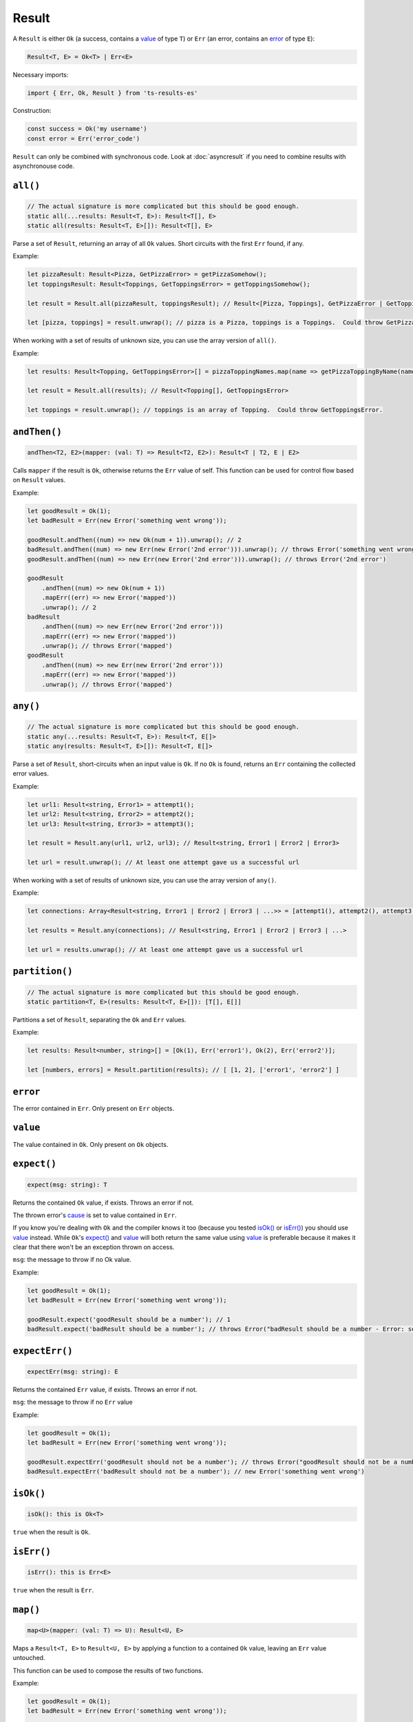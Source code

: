 Result
======

A ``Result`` is either ``Ok`` (a success, contains a `value`_ of type ``T``) or ``Err`` (an error,
contains an `error`_ of type ``E``):

.. code-block:: typescript

    Result<T, E> = Ok<T> | Err<E>

Necessary imports:

.. code-block:: typescript

    import { Err, Ok, Result } from 'ts-results-es'

Construction:

.. code-block:: typescript

    const success = Ok('my username')
    const error = Err('error_code')

``Result`` can only be combined with synchronous code. Look at :doc:`asyncresult` if you need
to combine results with asynchronouse code.

``all()``
---------

.. code-block:: typescript

    // The actual signature is more complicated but this should be good enough.
    static all(...results: Result<T, E>): Result<T[], E>
    static all(results: Result<T, E>[]): Result<T[], E>

Parse a set of ``Result``, returning an array of all ``Ok`` values.
Short circuits with the first ``Err`` found, if any.

Example:

.. code-block:: typescript

    let pizzaResult: Result<Pizza, GetPizzaError> = getPizzaSomehow();
    let toppingsResult: Result<Toppings, GetToppingsError> = getToppingsSomehow();

    let result = Result.all(pizzaResult, toppingsResult); // Result<[Pizza, Toppings], GetPizzaError | GetToppingsError>

    let [pizza, toppings] = result.unwrap(); // pizza is a Pizza, toppings is a Toppings.  Could throw GetPizzaError or GetToppingsError.

When working with a set of results of unknown size, you can use the array version of ``all()``.

Example:

.. code-block:: typescript

    let results: Result<Topping, GetToppingsError>[] = pizzaToppingNames.map(name => getPizzaToppingByName(name));

    let result = Result.all(results); // Result<Topping[], GetToppingsError>

    let toppings = result.unwrap(); // toppings is an array of Topping.  Could throw GetToppingsError.

``andThen()``
-------------

.. code-block:: typescript

    andThen<T2, E2>(mapper: (val: T) => Result<T2, E2>): Result<T | T2, E | E2>

Calls ``mapper`` if the result is ``Ok``, otherwise returns the ``Err`` value of self.
This function can be used for control flow based on ``Result`` values.

Example:

.. code-block:: typescript

    let goodResult = Ok(1);
    let badResult = Err(new Error('something went wrong'));

    goodResult.andThen((num) => new Ok(num + 1)).unwrap(); // 2
    badResult.andThen((num) => new Err(new Error('2nd error'))).unwrap(); // throws Error('something went wrong')
    goodResult.andThen((num) => new Err(new Error('2nd error'))).unwrap(); // throws Error('2nd error')

    goodResult
        .andThen((num) => new Ok(num + 1))
        .mapErr((err) => new Error('mapped'))
        .unwrap(); // 2
    badResult
        .andThen((num) => new Err(new Error('2nd error')))
        .mapErr((err) => new Error('mapped'))
        .unwrap(); // throws Error('mapped')
    goodResult
        .andThen((num) => new Err(new Error('2nd error')))
        .mapErr((err) => new Error('mapped'))
        .unwrap(); // throws Error('mapped')

``any()``
---------

.. code-block:: typescript

    // The actual signature is more complicated but this should be good enough.
    static any(...results: Result<T, E>): Result<T, E[]>
    static any(results: Result<T, E>[]): Result<T, E[]>

Parse a set of ``Result``, short-circuits when an input value is ``Ok``.
If no ``Ok`` is found, returns an ``Err`` containing the collected error values.

Example:

.. code-block:: typescript

    let url1: Result<string, Error1> = attempt1();
    let url2: Result<string, Error2> = attempt2();
    let url3: Result<string, Error3> = attempt3();

    let result = Result.any(url1, url2, url3); // Result<string, Error1 | Error2 | Error3>

    let url = result.unwrap(); // At least one attempt gave us a successful url

When working with a set of results of unknown size, you can use the array version of ``any()``.

Example:

.. code-block:: typescript

    let connections: Array<Result<string, Error1 | Error2 | Error3 | ...>> = [attempt1(), attempt2(), attempt3(), ...];

    let results = Result.any(connections); // Result<string, Error1 | Error2 | Error3 | ...>

    let url = results.unwrap(); // At least one attempt gave us a successful url

``partition()``
---------------

.. code-block:: typescript

    // The actual signature is more complicated but this should be good enough.
    static partition<T, E>(results: Result<T, E>[]): [T[], E[]]

Partitions a set of ``Result``, separating the ``Ok`` and ``Err`` values.

Example:

.. code-block:: typescript

    let results: Result<number, string>[] = [Ok(1), Err('error1'), Ok(2), Err('error2')];

    let [numbers, errors] = Result.partition(results); // [ [1, 2], ['error1', 'error2'] ]

``error``
---------

The error contained in ``Err``. Only present on ``Err`` objects.

``value``
---------

The value contained in ``Ok``. Only present on ``Ok`` objects.

``expect()``
------------

.. code-block:: typescript

    expect(msg: string): T

Returns the contained ``Ok`` value, if exists.  Throws an error if not.

The thrown error's `cause`_ is set to value contained in ``Err``.

If you know you're dealing with ``Ok`` and the compiler knows it too (because you tested
`isOk()`_ or `isErr()`_) you should use `value`_ instead. While ``Ok``'s `expect()`_ and `value`_ will
both return the same value using `value`_ is preferable because it makes it clear that
there won't be an exception thrown on access.

``msg``: the message to throw if no Ok value.

Example:

.. code-block:: typescript

    let goodResult = Ok(1);
    let badResult = Err(new Error('something went wrong'));

    goodResult.expect('goodResult should be a number'); // 1
    badResult.expect('badResult should be a number'); // throws Error("badResult should be a number - Error: something went wrong")

``expectErr()``
---------------

.. code-block:: typescript

    expectErr(msg: string): E

Returns the contained ``Err`` value, if exists.  Throws an error if not.

``msg``: the message to throw if no ``Err`` value

Example:

.. code-block:: typescript

    let goodResult = Ok(1);
    let badResult = Err(new Error('something went wrong'));

    goodResult.expectErr('goodResult should not be a number'); // throws Error("goodResult should not be a number")
    badResult.expectErr('badResult should not be a number'); // new Error('something went wrong')

``isOk()``
----------

.. code-block:: typescript

    isOk(): this is Ok<T>

``true`` when the result is ``Ok``.

``isErr()``
-----------

.. code-block:: typescript

    isErr(): this is Err<E>

``true`` when the result is ``Err``.

``map()``
---------

.. code-block:: typescript

    map<U>(mapper: (val: T) => U): Result<U, E>

Maps a ``Result<T, E>`` to ``Result<U, E>`` by applying a function to a contained ``Ok`` value,
leaving an ``Err`` value untouched.

This function can be used to compose the results of two functions.

Example:

.. code-block:: typescript

    let goodResult = Ok(1);
    let badResult = Err(new Error('something went wrong'));

    goodResult.map((num) => num + 1).unwrap(); // 2
    badResult.map((num) => num + 1).unwrap(); // throws Error("something went wrong")

``mapErr()``
------------

.. code-block:: typescript

    mapErr<F>(mapper: (val: E) => F): Result<T, F>

Maps a ``Result<T, E>`` to ``Result<T, F>`` by applying a function to a contained ``Err`` value,
leaving an ``Ok`` value untouched.

This function can be used to pass through a successful result while handling an error.

Example:

.. code-block:: typescript

    let goodResult = Ok(1);
    let badResult = Err(new Error('something went wrong'));

    goodResult
        .map((num) => num + 1)
        .mapErr((err) => new Error('mapped'))
        .unwrap(); // 2
    badResult
        .map((num) => num + 1)
        .mapErr((err) => new Error('mapped'))
        .unwrap(); // throws Error("mapped")

``mapOr()``
-----------

.. code-block:: typescript

    mapOr<U>(default_: U, mapper: (val: T) => U): U

Maps a ``Result<T, E>`` to ``Result<U, E>`` by either converting ``T`` to ``U`` using ``mapper``
(in case of ``Ok``) or using the ``default_`` value (in case of ``Err``).

If ``default_`` is a result of a function call consider using `mapOrElse()`_ instead, it will
only evaluate the function when needed.

Example:

.. code-block:: typescript

    let goodResult = Ok(1);
    let badResult = Err(new Error('something went wrong'));

    goodResult.mapOr(0, (value) => -value) // -1
    badResult.mapOr(0, (value) => -value) // 0

``mapOrElse()``
---------------

.. code-block:: typescript

    mapOrElse<U>(default_: (error: E) => U, mapper: (val: T) => U): U

Maps a ``Result<T, E>`` to ``Result<U, E>`` by either converting ``T`` to ``U`` using ``mapper``
(in case of ``Ok``) or producing a default value using the ``default_`` function (in case of
``Err``).

.. code-block:: typescript

    let goodResult = Ok(1);
    let badResult = Err(new Error('something went wrong'));

    goodResult.mapOrElse((_error) => 0, (value) => -value) // -1
    badResult.mapOrElse((_error) => 0, (value) => -value) // 0

``or()``
--------

.. code-block:: typescript

    or<E2>(other: Result<T, E2>): Result<T, E2>

Returns ``Ok()`` if we have a value, otherwise returns ``other``.

``other`` is evaluated eagerly. If ``other`` is a result of a function
call try `orElse()`_ instead – it evaluates the parameter lazily.

Example:

.. code-block:: typescript

    Ok(1).or(Ok(2)) // => Ok(1)
    Err('error here').or(Ok(2)) // => Ok(2)

``orElse()``
------------

.. code-block:: typescript

    orElse<E2>(other: (error: E) => Result<T, E2>): Result<T, E2>

Returns ``Ok()`` if we have a value, otherwise returns the result
of calling ``other()``.

``other()`` is called *only* when needed and is passed the error value in a parameter.

Example:

.. code-block:: typescript

    Ok(1).orElse(() => Ok(2)) // => Ok(1)
    Err('error').orElse(() => Ok(2)) // => Ok(2) 

``stack``
---------

A stack trace is generated when an ``Err`` is created.

.. code-block:: typescript

    let error = Err('Uh Oh');
    let stack = error.stack;

.. _toAsyncResult:

``toAsyncResult()``
-------------------

.. code-block:: typescript

    toAsyncResult(): AsyncResult<T, E>

Creates an `AsyncResult` based on this `Result`.

Useful when you need to compose results with asynchronous code.


``toOption()``
--------------

.. code-block:: typescript

    toOption(): Option<T>

Converts from ``Result<T, E>`` to ``Option<T>``  , discarding the error if any.

``unwrap()``
------------

.. code-block:: typescript

    unwrap(): T

Returns the contained ``Ok`` value.
Because this function may throw, its use is generally discouraged.
Instead, prefer to handle the ``Err`` case explicitly.

If you know you're dealing with ``Ok`` and the compiler knows it too (because you tested
`isOk()`_ or `isErr()`_) you should use `value`_ instead. While ``Ok``'s `unwrap()`_ and `value`_ will
both return the same value using `value`_ is preferable because it makes it clear that
there won't be an exception thrown on access.

Throws if the value is an ``Err``, with a message provided by the ``Err``'s value and
`cause`_ set to the value.

Example:

.. code-block:: typescript

    let goodResult = new Ok(1);
    let badResult = new Err(new Error('something went wrong'));

    goodResult.unwrap(); // 1
    badResult.unwrap(); // throws Error("something went wrong")

``unwrapErr()``
---------------

.. code-block:: typescript

    unwrapErr(): E

Returns the contained ``Err`` value.
Because this function may throw, its use is generally discouraged.
Instead, prefer to handle the ``Ok`` case explicitly and access the `error`_ property
directly.

Throws if the value is an ``Ok``, with a message provided by the ``Ok``'s value and
`cause`_ set to the value.

Example:

.. code-block:: typescript

    let goodResult = new Ok(1);
    let badResult = new Err('something went wrong');

    goodResult.unwrapErr(); // throws an exception
    badResult.unwrapErr(); // returns 'something went wrong'

``unwrapOr()``
--------------

.. code-block:: typescript

    unwrapOr<T2>(val: T2): T | T2

Returns the contained ``Ok`` value or a provided default.

Example:

.. code-block:: typescript

    let goodResult = Ok(1);
    let badResult = Err(new Error('something went wrong'));

    goodResult.unwrapOr(5); // 1
    badResult.unwrapOr(5); // 5

.. _cause: https://developer.mozilla.org/en-US/docs/Web/JavaScript/Reference/Global_Objects/Error/cause

